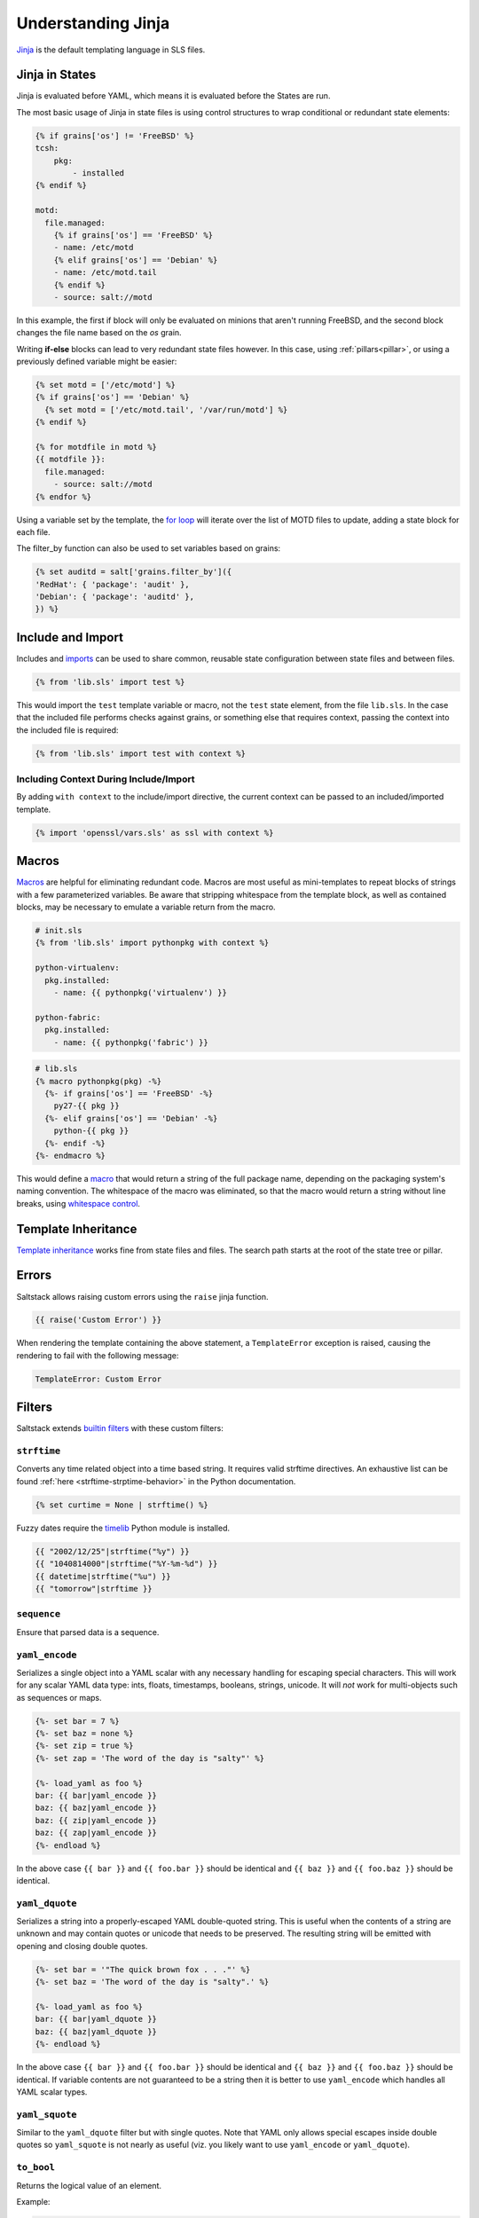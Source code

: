 .. _understanding-jinja:

===================
Understanding Jinja
===================

`Jinja`_ is the default templating language in SLS files.

.. _Jinja: http://jinja.pocoo.org/docs/templates/

Jinja in States
===============

Jinja is evaluated before YAML, which means it is evaluated before the States
are run.

The most basic usage of Jinja in state files is using control structures to
wrap conditional or redundant state elements:

.. code-block:: jinja

    {% if grains['os'] != 'FreeBSD' %}
    tcsh:
        pkg:
            - installed
    {% endif %}

    motd:
      file.managed:
        {% if grains['os'] == 'FreeBSD' %}
        - name: /etc/motd
        {% elif grains['os'] == 'Debian' %}
        - name: /etc/motd.tail
        {% endif %}
        - source: salt://motd

In this example, the first if block will only be evaluated on minions that
aren't running FreeBSD, and the second block changes the file name based on the
*os* grain.

Writing **if-else** blocks can lead to very redundant state files however. In
this case, using :ref:`pillars<pillar>`, or using a previously
defined variable might be easier:

.. code-block:: jinja

    {% set motd = ['/etc/motd'] %}
    {% if grains['os'] == 'Debian' %}
      {% set motd = ['/etc/motd.tail', '/var/run/motd'] %}
    {% endif %}

    {% for motdfile in motd %}
    {{ motdfile }}:
      file.managed:
        - source: salt://motd
    {% endfor %}

Using a variable set by the template, the `for loop`_ will iterate over the
list of MOTD files to update, adding a state block for each file.

The filter_by function can also be used to set variables based on grains:

.. code-block:: jinja

   {% set auditd = salt['grains.filter_by']({
   'RedHat': { 'package': 'audit' },
   'Debian': { 'package': 'auditd' },
   }) %}

.. _`for loop`: http://jinja.pocoo.org/docs/templates/#for

Include and Import
==================

Includes and imports_ can be used to share common, reusable state configuration
between state files and between files.

.. code-block:: jinja

    {% from 'lib.sls' import test %}

This would import the ``test`` template variable or macro, not the ``test``
state element, from the file ``lib.sls``. In the case that the included file
performs checks against grains, or something else that requires context, passing
the context into the included file is required:

.. code-block:: jinja

    {% from 'lib.sls' import test with context %}

Including Context During Include/Import
---------------------------------------

By adding ``with context`` to the include/import directive, the
current context can be passed to an included/imported template.

.. code-block:: jinja

    {% import 'openssl/vars.sls' as ssl with context %}


.. _imports: http://jinja.pocoo.org/docs/templates/#import

Macros
======

Macros_ are helpful for eliminating redundant code. Macros are most useful as
mini-templates to repeat blocks of strings with a few parameterized variables.
Be aware that stripping whitespace from the template block, as well as
contained blocks, may be necessary to emulate a variable return from the macro.

.. code-block:: jinja

    # init.sls
    {% from 'lib.sls' import pythonpkg with context %}

    python-virtualenv:
      pkg.installed:
        - name: {{ pythonpkg('virtualenv') }}

    python-fabric:
      pkg.installed:
        - name: {{ pythonpkg('fabric') }}

.. code-block:: jinja

    # lib.sls
    {% macro pythonpkg(pkg) -%}
      {%- if grains['os'] == 'FreeBSD' -%}
        py27-{{ pkg }}
      {%- elif grains['os'] == 'Debian' -%}
        python-{{ pkg }}
      {%- endif -%}
    {%- endmacro %}

This would define a macro_ that would return a string of the full package name,
depending on the packaging system's naming convention. The whitespace of the
macro was eliminated, so that the macro would return a string without line
breaks, using `whitespace control`_.

Template Inheritance
====================

`Template inheritance`_ works fine from state files and files. The search path
starts at the root of the state tree or pillar.

.. _`Template inheritance`: http://jinja.pocoo.org/docs/templates/#template-inheritance
.. _`Macros`: http://jinja.pocoo.org/docs/templates/#macros
.. _`macro`: http://jinja.pocoo.org/docs/templates/#macros
.. _`whitespace control`: http://jinja.pocoo.org/docs/templates/#whitespace-control

Errors
======

Saltstack allows raising custom errors using the ``raise`` jinja function.

.. code-block:: jinja

    {{ raise('Custom Error') }}

When rendering the template containing the above statement, a ``TemplateError``
exception is raised, causing the rendering to fail with the following message:

.. code-block:: text

    TemplateError: Custom Error

Filters
=======

Saltstack extends `builtin filters`_ with these custom filters:

.. jinja_ref:: strftime

``strftime``
------------

Converts any time related object into a time based string. It requires valid
strftime directives. An exhaustive list can be found :ref:`here
<strftime-strptime-behavior>` in the Python documentation.

.. code-block:: jinja

    {% set curtime = None | strftime() %}

Fuzzy dates require the `timelib`_ Python module is installed.

.. code-block:: jinja

    {{ "2002/12/25"|strftime("%y") }}
    {{ "1040814000"|strftime("%Y-%m-%d") }}
    {{ datetime|strftime("%u") }}
    {{ "tomorrow"|strftime }}


.. jinja_ref:: sequence

``sequence``
------------

Ensure that parsed data is a sequence.


.. jinja_ref:: yaml_encode

``yaml_encode``
---------------

Serializes a single object into a YAML scalar with any necessary
handling for escaping special characters.  This will work for any
scalar YAML data type: ints, floats, timestamps, booleans, strings,
unicode.  It will *not* work for multi-objects such as sequences or
maps.

.. code-block:: jinja

    {%- set bar = 7 %}
    {%- set baz = none %}
    {%- set zip = true %}
    {%- set zap = 'The word of the day is "salty"' %}

    {%- load_yaml as foo %}
    bar: {{ bar|yaml_encode }}
    baz: {{ baz|yaml_encode }}
    baz: {{ zip|yaml_encode }}
    baz: {{ zap|yaml_encode }}
    {%- endload %}

In the above case ``{{ bar }}`` and ``{{ foo.bar }}`` should be
identical and ``{{ baz }}`` and ``{{ foo.baz }}`` should be
identical.


.. jinja_ref:: yaml_dquote

``yaml_dquote``
---------------

Serializes a string into a properly-escaped YAML double-quoted
string.  This is useful when the contents of a string are unknown
and may contain quotes or unicode that needs to be preserved.  The
resulting string will be emitted with opening and closing double
quotes.

.. code-block:: jinja

    {%- set bar = '"The quick brown fox . . ."' %}
    {%- set baz = 'The word of the day is "salty".' %}

    {%- load_yaml as foo %}
    bar: {{ bar|yaml_dquote }}
    baz: {{ baz|yaml_dquote }}
    {%- endload %}

In the above case ``{{ bar }}`` and ``{{ foo.bar }}`` should be
identical and ``{{ baz }}`` and ``{{ foo.baz }}`` should be
identical.  If variable contents are not guaranteed to be a string
then it is better to use ``yaml_encode`` which handles all YAML
scalar types.


.. jinja_ref:: yaml_squote

``yaml_squote``
---------------

Similar to the ``yaml_dquote`` filter but with single quotes.  Note
that YAML only allows special escapes inside double quotes so
``yaml_squote`` is not nearly as useful (viz. you likely want to
use ``yaml_encode`` or ``yaml_dquote``).


.. jinja_ref:: to_bool

``to_bool``
-----------

.. versionadded:: 2017.7.0

Returns the logical value of an element.

Example:

.. code-block:: jinja

    {{ 'yes' | to_bool }}
    {{ 'true' | to_bool }}
    {{ 1 | to_bool }}
    {{ 'no' | to_bool }}

Will be rendered as:

.. code-block:: python

  True
  True
  True
  False


.. jinja_ref:: exactly_n_true

``exactly_n_true``
------------------

.. versionadded:: 2017.7.0

Tests that exactly N items in an iterable are "truthy" (neither None, False, nor 0).

Example:

.. code-block:: jinja

  {{ ['yes', 0, False, 'True'] | exactly_n_true(2) }}

Returns:

.. code-block:: python

  True


.. jinja_ref:: exactly_one_true

``exactly_one_true``
--------------------

.. versionadded:: 2017.7.0

Tests that exactly one item in an iterable is "truthy" (neither None, False, nor 0).

Example:

.. code-block:: jinja

  {{ ['yes', False, 0, None] | exactly_one_true }}

Returns:

.. code-block:: python

  True


.. jinja_ref:: quote

``quote``
---------

.. versionadded:: 2017.7.0

This text will be wrapped in quotes.


.. jinja_ref:: regex_search

``regex_search``
----------------

.. versionadded:: 2017.7.0

Scan through string looking for a location where this regular expression
produces a match. Returns ``None`` in case there were no matches found

Example:

.. code-block:: jinja

  {{ 'abcdefabcdef' | regex_search('BC(.*)', ignorecase=True) }}

Returns:

.. code-block:: python

  ('defabcdef',)


.. jinja_ref:: regex_match

``regex_match``
---------------

.. versionadded:: 2017.7.0

If zero or more characters at the beginning of string match this regular
expression, otherwise returns ``None``.

Example:

.. code-block:: jinja

  {{ 'abcdefabcdef' | regex_match('BC(.*)', ignorecase=True) }}

Returns:

.. code-block:: text

  None


.. jinja_ref:: uuid

``uuid``
--------

.. versionadded:: 2017.7.0

Return a UUID.

Example:

.. code-block:: jinja

  {{ 'random' | uuid }}

Returns:

.. code-block:: text

  3652b285-26ad-588e-a5dc-c2ee65edc804


.. jinja_ref:: is_list

``is_list``
-----------

.. versionadded:: 2017.7.0

Return if an object is list.

Example:

.. code-block:: jinja

  {{ [1, 2, 3] | is_list }}

Returns:

.. code-block:: python

  True


.. jinja_ref:: is_iter

``is_iter``
-----------

.. versionadded:: 2017.7.0

Return if an object is iterable.

Example:

.. code-block:: jinja

  {{ [1, 2, 3] | is_iter }}

Returns:

.. code-block:: python

  True


.. jinja_ref:: min

``min``
-------

.. versionadded:: 2017.7.0

Return the minimum value from a list.

Example:

.. code-block:: jinja

  {{ [1, 2, 3] | min }}

Returns:

.. code-block:: text

  1


.. jinja_ref:: max

``max``
-------

.. versionadded:: 2017.7.0

Returns the maximum value from a list.

Example:

.. code-block:: jinja

  {{ [1, 2, 3] | max }}

Returns:

.. code-block:: text

  3


.. jinja_ref:: avg

``avg``
-------

.. versionadded:: 2017.7.0

Returns the average value of the elements of a list

Example:

.. code-block:: jinja

  {{ [1, 2, 3] | avg }}

Returns:

.. code-block:: text

  2


.. jinja_ref:: union

``union``
---------

.. versionadded:: 2017.7.0

Return the union of two lists.

Example:

.. code-block:: jinja

  {{ [1, 2, 3] | union([2, 3, 4]) | join(', ') }}

Returns:

.. code-block:: text

  1, 2, 3, 4


.. jinja_ref:: intersect

``intersect``
-------------

.. versionadded:: 2017.7.0

Return the intersection of two lists.

Example:

.. code-block:: jinja

  {{ [1, 2, 3] | intersect([2, 3, 4]) | join(', ') }}

Returns:

.. code-block:: text

  2, 3


.. jinja_ref:: difference

``difference``
--------------

.. versionadded:: 2017.7.0

Return the difference of two lists.

Example:

.. code-block:: jinja

  {{ [1, 2, 3] | difference([2, 3, 4]) | join(', ') }}

Returns:

.. code-block:: text

  1



.. jinja_ref:: symmetric_difference

``symmetric_difference``
------------------------

.. versionadded:: 2017.7.0

Return the symmetric difference of two lists.

Example:

.. code-block:: jinja

  {{ [1, 2, 3] | symmetric_difference([2, 3, 4]) | join(', ') }}

Returns:

.. code-block:: text

  1, 4


.. jinja_ref:: is_sorted

``is_sorted``
-------------

.. versionadded:: 2017.7.0

Return is an iterable object is already sorted.

Example:

.. code-block:: jinja

  {{ [1, 2, 3] | is_sorted }}

Returns:

.. code-block:: python

  True


.. jinja_ref:: compare_lists

``compare_lists``
-----------------

.. versionadded:: 2017.7.0

Compare two lists and return a dictionary with the changes.

Example:

.. code-block:: jinja

  {{ [1, 2, 3] | compare_lists([1, 2, 4]) }}

Returns:

.. code-block:: python

  {'new': 4, 'old': 3}


.. jinja_ref:: compare_dicts

``compare_dicts``
-----------------

.. versionadded:: 2017.7.0

Compare two dictionaries and return a dictionary with the changes.

Example:

.. code-block:: jinja

  {{ {'a': 'b'} | compare_lists({'a': 'c'}) }}

Returns:

.. code-block:: python

  {'a': {'new': 'c', 'old': 'b'}}


.. jinja_ref:: is_hex

``is_hex``
----------

.. versionadded:: 2017.7.0

Return True if the value is hexazecimal.

Example:

.. code-block:: jinja

  {{ '0xabcd' | is_hex }}
  {{ 'xyzt' | is_hex }}

Returns:

.. code-block:: python

  True
  False


.. jinja_ref:: contains_whitespace

``contains_whitespace``
-----------------------

.. versionadded:: 2017.7.0

Return True if a text contains whitespaces.

Example:

.. code-block:: jinja

  {{ 'abcd' | contains_whitespace }}
  {{ 'ab cd' | contains_whitespace }}

Returns:

.. code-block:: python

  False
  True


.. jinja_ref:: substring_in_list

``substring_in_list``
---------------------

.. versionadded:: 2017.7.0

Return is a substring is found in a list of string values.

Example:

.. code-block:: jinja

  {{ 'abcd' | substring_in_list(['this', 'is', 'an abcd example']) }}

Returns:

.. code-block:: python

  True


.. jinja_ref:: check_whitelist_blacklist

``check_whitelist_blacklist``
-----------------------------

.. versionadded:: 2017.7.0

Check a whitelist and/or blacklist to see if the value matches it.

This filter can be used with either a whitelist or a blacklist individually,
or a whitelist and a blacklist can be passed simultaneously.

If whitelist is used alone, value membership is checked against the
whitelist only. If the value is found, the function returns ``True``.
Otherwise, it returns ``False``.

If blacklist is used alone, value membership is checked against the
blacklist only. If the value is found, the function returns ``False``.
Otherwise, it returns ``True``.

If both a whitelist and a blacklist are provided, value membership in the
blacklist will be examined first. If the value is not found in the blacklist,
then the whitelist is checked. If the value isn't found in the whitelist,
the function returns ``False``.

Whitelist Example:

.. code-block:: jinja

    {{ 5 | check_whitelist_blacklist(whitelist=[5, 6, 7]) }}

Returns:

.. code-block:: python

    True

Blacklist Example:

.. code-block:: jinja

    {{ 5 | check_whitelist_blacklist(blacklist=[5, 6, 7]) }}

.. code-block:: python

    False

.. jinja_ref:: date_format

``date_format``
---------------

.. versionadded:: 2017.7.0

Converts unix timestamp into human-readable string.

Example:

.. code-block:: jinja

  {{ 1457456400 | date_format }}
  {{ 1457456400 | date_format('%d.%m.%Y %H:%M') }}

Returns:

.. code-block:: text

  2017-03-08
  08.03.2017 17:00


.. jinja_ref:: to_num

``to_num``
----------

.. versionadded:: 2017.7.0
.. versionadded:: 2018.3.0
    Renamed from ``str_to_num`` to ``to_num``.

Converts a string to its numerical value.

Example:

.. code-block:: jinja

  {{ '5' | to_num }}

Returns:

.. code-block:: python

  5


.. jinja_ref:: to_bytes

``to_bytes``
------------

.. versionadded:: 2017.7.0

Converts string-type object to bytes.

Example:

.. code-block:: jinja

  {{ 'wall of text' | to_bytes }}

.. note::

    This option may have adverse effects when using the default renderer,
    ``jinja|yaml``. This is due to the fact that YAML requires proper handling
    in regard to special characters. Please see the section on :ref:`YAML ASCII
    support <yaml_plain_ascii>` in the :ref:`YAML Idiosyncracies
    <yaml-idiosyncrasies>` documentation for more information.

.. jinja_ref:: json_decode_list
.. jinja_ref:: json_encode_list

``json_encode_list``
--------------------

.. versionadded:: 2017.7.0
.. versionadded:: 2018.3.0
    Renamed from ``json_decode_list`` to ``json_encode_list``. When you encode
    something you get bytes, and when you decode, you get your locale's
    encoding (usually a ``unicode`` type). This filter was incorrectly-named
    when it was added. ``json_decode_list`` will be supported until the Neon
    release.

Recursively encodes all string elements of the list to bytes.

Example:

.. code-block:: jinja

  {{ [1, 2, 3] | json_encode_list }}

Returns:

.. code-block:: python

  [1, 2, 3]


.. jinja_ref:: json_decode_dict
.. jinja_ref:: json_encode_dict

``json_encode_dict``
--------------------

.. versionadded:: 2017.7.0
.. versionadded:: 2018.3.0
    Renamed from ``json_decode_dict`` to ``json_encode_dict``. When you encode
    something you get bytes, and when you decode, you get your locale's
    encoding (usually a ``unicode`` type). This filter was incorrectly-named
    when it was added. ``json_decode_dict`` will be supported until the Neon
    release.

Recursively encodes all string items in the dictionary to bytes.

Example:

Assuming that ``pillar['foo']`` contains ``{u'a': u'\u0414'}``, and your locale
is ``en_US.UTF-8``:

.. code-block:: jinja

  {{ pillar['foo'] | json_encode_dict }}

Returns:

.. code-block:: python

  {'a': '\xd0\x94'}


.. jinja_ref:: random_hash

``random_hash``
---------------

.. versionadded:: 2017.7.0
.. versionadded:: 2018.3.0
    Renamed from ``rand_str`` to ``random_hash`` to more accurately describe
    what the filter does. ``rand_str`` will be supported until the Neon
    release.

Generates a random number between 1 and the number passed to the filter, and
then hashes it. The default hash type is the one specified by the minion's
:conf_minion:`hash_type` config option, but an alternate hash type can be
passed to the filter as an argument.

Example:

.. code-block:: jinja

  {% set num_range = 99999999 %}
  {{ num_range | random_hash }}
  {{ num_range | random_hash('sha512') }}

Returns:

.. code-block:: text

  43ec517d68b6edd3015b3edc9a11367b
  d94a45acd81f8e3107d237dbc0d5d195f6a52a0d188bc0284c0763ece1eac9f9496fb6a531a296074c87b3540398dace1222b42e150e67c9301383fde3d66ae5


.. jinja_ref:: md5

``md5``
-------

.. versionadded:: 2017.7.0

Return the md5 digest of a string.

Example:

.. code-block:: jinja

  {{ 'random' | md5 }}

Returns:

.. code-block:: text

  7ddf32e17a6ac5ce04a8ecbf782ca509


.. jinja_ref:: sha256

``sha256``
----------

.. versionadded:: 2017.7.0

Return the sha256 digest of a string.

Example:

.. code-block:: jinja

  {{ 'random' | sha256 }}

Returns:

.. code-block:: text

  a441b15fe9a3cf56661190a0b93b9dec7d04127288cc87250967cf3b52894d11


.. jinja_ref:: sha512

``sha512``
----------

.. versionadded:: 2017.7.0

Return the sha512 digest of a string.

Example:

.. code-block:: jinja

  {{ 'random' | sha512 }}

Returns:

.. code-block:: text

  811a90e1c8e86c7b4c0eef5b2c0bf0ec1b19c4b1b5a242e6455be93787cb473cb7bc9b0fdeb960d00d5c6881c2094dd63c5c900ce9057255e2a4e271fc25fef1


.. jinja_ref:: base64_encode

``base64_encode``
-----------------

.. versionadded:: 2017.7.0

Encode a string as base64.

Example:

.. code-block:: jinja

  {{ 'random' | base64_encode }}

Returns:

.. code-block:: text

  cmFuZG9t


.. jinja_ref:: base64_decode

``base64_decode``
-----------------

.. versionadded:: 2017.7.0

Decode a base64-encoded string.

.. code-block:: jinja

  {{ 'Z2V0IHNhbHRlZA==' | base64_decode }}

Returns:

.. code-block:: text

  get salted


.. jinja_ref:: hmac

``hmac``
--------

.. versionadded:: 2017.7.0

Verify a challenging hmac signature against a string / shared-secret. Returns
a boolean value.

Example:

.. code-block:: jinja

  {{ 'get salted' | hmac('shared secret', 'eBWf9bstXg+NiP5AOwppB5HMvZiYMPzEM9W5YMm/AmQ=') }}

Returns:

.. code-block:: python

  True


.. jinja_ref:: http_query

``http_query``
--------------

.. versionadded:: 2017.7.0

Return the HTTP reply object from a URL.

Example:

.. code-block:: jinja

  {{ 'http://jsonplaceholder.typicode.com/posts/1' | http_query }}

Returns:

.. code-block:: python

  {
    'body': '{
      "userId": 1,
      "id": 1,
      "title": "sunt aut facere repellat provident occaecati excepturi option reprehenderit",
      "body": "quia et suscipit\\nsuscipit recusandae consequuntur expedita et cum\\nreprehenderit molestiae ut ut quas totam\\nnostrum rerum est autem sunt rem eveniet architecto"
    }'
  }

.. _`builtin filters`: http://jinja.pocoo.org/docs/templates/#builtin-filters
.. _`timelib`: https://github.com/pediapress/timelib/

Networking Filters
------------------

The following networking-related filters are supported:


.. jinja_ref:: is_ip

``is_ip``
---------

.. versionadded:: 2017.7.0

Return if a string is a valid IP Address.

.. code-block:: jinja

  {{ '192.168.0.1' | is_ip }}

Additionally accepts the following options:

- global
- link-local
- loopback
- multicast
- private
- public
- reserved
- site-local
- unspecified

Example - test if a string is a valid loopback IP address.

.. code-block:: jinja

  {{ '192.168.0.1' | is_ip(options='loopback') }}



.. jinja_ref:: is_ipv4

``is_ipv4``
-----------

.. versionadded:: 2017.7.0

Returns if a string is a valid IPv4 address. Supports the same options
as ``is_ip``.

.. code-block:: jinja

  {{ '192.168.0.1' | is_ipv4 }}


.. jinja_ref:: is_ipv6

``is_ipv6``
-----------

.. versionadded:: 2017.7.0

Returns if a string is a valid IPv6 address. Supports the same options
as ``is_ip``.

.. code-block:: jinja

  {{ 'fe80::' | is_ipv6 }}


.. jinja_ref:: ipaddr

``ipaddr``
----------

.. versionadded:: 2017.7.0

From a list, returns only valid IP entries. Supports the same options
as ``is_ip``. The list can contains also IP interfaces/networks.

Example:

.. code-block:: jinja

  {{ ['192.168.0.1', 'foo', 'bar', 'fe80::'] | ipaddr }}

Returns:

.. code-block:: python

  ['192.168.0.1', 'fe80::']


.. jinja_ref:: ipv4

``ipv4``
--------

.. versionadded:: 2017.7.0

From a list, returns only valid IPv4 entries. Supports the same options
as ``is_ip``. The list can contains also IP interfaces/networks.

Example:

.. code-block:: jinja

  {{ ['192.168.0.1', 'foo', 'bar', 'fe80::'] | ipv4 }}

Returns:

.. code-block:: python

  ['192.168.0.1']


.. jinja_ref:: ipv6

``ipv6``
--------

.. versionadded:: 2017.7.0

From a list, returns only valid IPv6 entries. Supports the same options
as ``is_ip``. The list can contains also IP interfaces/networks.

Example:

.. code-block:: jinja

  {{ ['192.168.0.1', 'foo', 'bar', 'fe80::'] | ipv6 }}

Returns:

.. code-block:: python

  ['fe80::']


.. jinja_ref:: network_hosts

``network_hosts``
-----------------

.. versionadded:: 2017.7.0

Return the list of hosts within a networks. This utility works for both IPv4 and IPv6.

.. note::

    When running this command with a large IPv6 network, the command will
    take a long time to gather all of the hosts.

Example:

.. code-block:: jinja

  {{ '192.168.0.1/30' | network_hosts }}

Returns:

.. code-block:: python

  ['192.168.0.1', '192.168.0.2']


.. jinja_ref:: network_size

``network_size``
----------------

.. versionadded:: 2017.7.0

Return the size of the network. This utility works for both IPv4 and IPv6.

Example:

.. code-block:: jinja

  {{ '192.168.0.1/8' | network_size }}

Returns:

.. code-block:: python

  16777216


.. jinja_ref:: gen_mac

``gen_mac``
-----------

.. versionadded:: 2017.7.0

Generates a MAC address with the defined OUI prefix.

Common prefixes:

- ``00:16:3E`` -- Xen
- ``00:18:51`` -- OpenVZ
- ``00:50:56`` -- VMware (manually generated)
- ``52:54:00`` -- QEMU/KVM
- ``AC:DE:48`` -- PRIVATE

Example:

.. code-block:: jinja

  {{ '00:50' | gen_mac }}

Returns:

.. code-block:: text

  00:50:71:52:1C


.. jinja_ref:: mac_str_to_bytes

``mac_str_to_bytes``
--------------------

.. versionadded:: 2017.7.0

Converts a string representing a valid MAC address to bytes.

Example:

.. code-block:: jinja

  {{ '00:11:22:33:44:55' | mac_str_to_bytes }}

.. note::

    This option may have adverse effects when using the default renderer,
    ``jinja|yaml``. This is due to the fact that YAML requires proper handling
    in regard to special characters. Please see the section on :ref:`YAML ASCII
    support <yaml_plain_ascii>` in the :ref:`YAML Idiosyncracies
    <yaml-idiosyncrasies>` documentation for more information.

.. jinja_ref:: dns_check

``dns_check``
-------------

.. versionadded:: 2017.7.0

Return the ip resolved by dns, but do not exit on failure, only raise an
exception. Obeys system preference for IPv4/6 address resolution.

Example:

.. code-block:: jinja

  {{ 'www.google.com' | dns_check(port=443) }}

Returns:

.. code-block:: text

  '172.217.3.196'

File filters
------------

.. jinja_ref:: is_text_file

``is_text_file``
----------------

.. versionadded:: 2017.7.0

Return if a file is text.

Uses heuristics to guess whether the given file is text or binary,
by reading a single block of bytes from the file.
If more than 30% of the chars in the block are non-text, or there
are NUL ('\x00') bytes in the block, assume this is a binary file.

Example:

.. code-block:: jinja

  {{ '/etc/salt/master' | is_text_file }}

Returns:

.. code-block:: python

  True


.. jinja_ref:: is_binary_file

``is_binary_file``
------------------

.. versionadded:: 2017.7.0

Return if a file is binary.

Detects if the file is a binary, returns bool. Returns True if the file is
a bin, False if the file is not and None if the file is not available.

Example:

.. code-block:: jinja

  {{ '/etc/salt/master' | is_binary_file }}

Returns:

.. code-block:: python

  False


.. jinja_ref:: is_empty_file

``is_empty_file``
-----------------

.. versionadded:: 2017.7.0

Return if a file is empty.

Example:

.. code-block:: jinja

  {{ '/etc/salt/master' | is_empty_file }}

Returns:

.. code-block:: python

  False


.. jinja_ref:: file_hashsum

``file_hashsum``
----------------

.. versionadded:: 2017.7.0

Return the hashsum of a file.

Example:

.. code-block:: jinja

  {{ '/etc/salt/master' | file_hashsum }}

Returns:

.. code-block:: text

  02d4ef135514934759634f10079653252c7ad594ea97bd385480c532bca0fdda


.. jinja_ref:: list_files

``list_files``
--------------

.. versionadded:: 2017.7.0

Return a recursive list of files under a specific path.

Example:

.. code-block:: jinja

  {{ '/etc/salt/' | list_files | join('\n') }}

Returns:

.. code-block:: text

  /etc/salt/master
  /etc/salt/proxy
  /etc/salt/minion
  /etc/salt/pillar/top.sls
  /etc/salt/pillar/device1.sls


.. jinja_ref:: path_join

``path_join``
-------------

.. versionadded:: 2017.7.0

Joins absolute paths.

Example:

.. code-block:: jinja

  {{ '/etc/salt/' | path_join('pillar', 'device1.sls') }}

Returns:

.. code-block:: text

  /etc/salt/pillar/device1.sls


.. jinja_ref:: which

``which``
---------

.. versionadded:: 2017.7.0

Python clone of /usr/bin/which.

Example:

.. code-block:: jinja

  {{ 'salt-master' | which }}

Returns:

.. code-block:: text

  /usr/local/salt/virtualenv/bin/salt-master


Tests
=====

Saltstack extends `builtin tests`_ with these custom tests:

.. _`builtin tests`: http://jinja.pocoo.org/docs/templates/#builtin-tests

.. jinja_ref:: equalto

``equalto``
-----------

Tests the equality between two values.

Can be used in an ``if`` statement directly:

.. code-block:: jinja

    {% if 1 is equalto(1) %}
        < statements >
    {% endif %}

If clause evaluates to ``True``

or with the ``selectattr`` filter:

.. code-block:: jinja

    {{ [{'value': 1}, {'value': 2} , {'value': 3}] | selectattr('value', 'equalto', 3) | list }}

Returns:

.. code-block:: python

    [{'value': 3}]

.. jinja_ref:: match

``match``
---------

Tests that a string matches the regex passed as an argument.

Can be used in a ``if`` statement directly:

.. code-block:: jinja

    {% if 'a' is match('[a-b]') %}
        < statements >
    {% endif %}

If clause evaluates to ``True``

or with the ``selectattr`` filter:

.. code-block:: jinja

    {{ [{'value': 'a'}, {'value': 'b'}, {'value': 'c'}] | selectattr('value', 'match', '[b-e]') | list }}

Returns:

.. code-block:: python

    [{'value': 'b'}, {'value': 'c'}]


Test supports additional optional arguments: ``ignorecase``, ``multiline``


Escape filters
--------------

.. jinja_ref:: regex_escape

``regex_escape``
----------------

.. versionadded:: 2017.7.0

Allows escaping of strings so they can be interpreted literally by another function.

Example:

.. code-block:: jinja

  regex_escape = {{ 'https://example.com?foo=bar%20baz' | regex_escape }}

will be rendered as:

.. code-block:: text

  regex_escape = https\:\/\/example\.com\?foo\=bar\%20baz

Set Theory Filters
------------------

.. jinja_ref:: unique

``unique``
----------

.. versionadded:: 2017.7.0

Performs set math using Jinja filters.

Example:

.. code-block:: jinja

  unique = {{ ['foo', 'foo', 'bar'] | unique }}

will be rendered as:

.. code-block:: text

  unique = ['foo', 'bar']

Jinja in Files
==============

Jinja_ can be used in the same way in managed files:

.. code-block:: yaml

    # redis.sls
    /etc/redis/redis.conf:
        file.managed:
            - source: salt://redis.conf
            - template: jinja
            - context:
                bind: 127.0.0.1

.. code-block:: jinja

    # lib.sls
    {% set port = 6379 %}

.. code-block:: ini

    # redis.conf
    {% from 'lib.sls' import port with context %}
    port {{ port }}
    bind {{ bind }}

As an example, configuration was pulled from the file context and from an
external template file.

.. note::

    Macros and variables can be shared across templates. They should not be
    starting with one or more underscores, and should be managed by one of the
    following tags: `macro`, `set`, `load_yaml`, `load_json`, `import_yaml` and
    `import_json`.

.. jinja_ref:: escaping-jinja

Escaping Jinja
==============

Occasionally, it may be necessary to escape Jinja syntax. There are two ways
to do this in Jinja. One is escaping individual variables or strings and the
other is to escape entire blocks.

To escape a string commonly used in Jinja syntax such as ``{{``, you can use the
following syntax:

.. code-block:: jinja

    {{ '{{' }}

For larger blocks that contain Jinja syntax that needs to be escaped, you can use
raw blocks:

.. code-block:: jinja

    {% raw %}
        some text that contains jinja characters that need to be escaped
    {% endraw %}

See the `Escaping`_ section of Jinja's documentation to learn more.

A real-word example of needing to use raw tags to escape a larger block of code
is when using ``file.managed`` with the ``contents_pillar`` option to manage
files that contain something like consul-template, which shares a syntax subset
with Jinja. Raw blocks are necessary here because the Jinja in the pillar would
be rendered before the file.managed is ever called, so the Jinja syntax must be
escaped:

.. code-block:: jinja

    {% raw %}
    - contents_pillar: |
        job "example-job" {
          <snipped>
          task "example" {
              driver = "docker"

              config {
                  image = "docker-registry.service.consul:5000/example-job:{{key "nomad/jobs/example-job/version"}}"
          <snipped>
    {% endraw %}

.. _`Escaping`: http://jinja.pocoo.org/docs/dev/templates/#escaping

.. jinja_ref:: calling-salt-functions

Calling Salt Functions
======================

The Jinja renderer provides a shorthand lookup syntax for the ``salt``
dictionary of :term:`execution function <Execution Function>`.

.. versionadded:: 2014.7.0

.. code-block:: jinja

    # The following two function calls are equivalent.
    {{ salt['cmd.run']('whoami') }}
    {{ salt.cmd.run('whoami') }}

.. jinja_ref:: debugging

Debugging
=========

The ``show_full_context`` function can be used to output all variables present
in the current Jinja context.

.. versionadded:: 2014.7.0

.. code-block:: jinja

    Context is: {{ show_full_context()|yaml(False) }}

.. jinja_ref:: logs

Logs
----

.. versionadded:: 2017.7.0

Yes, in Salt, one is able to debug a complex Jinja template using the logs.
For example, making the call:

.. code-block:: jinja

    {%- do salt.log.error('testing jinja logging') -%}

Will insert the following message in the minion logs:

.. code-block:: text

    2017-02-01 01:24:40,728 [salt.module.logmod][ERROR   ][3779] testing jinja logging

.. jinja_ref:: custom-execution-modules

Python Methods
====================

A powerful feature of jinja that is only hinted at in the official jinja
documentation is that you can use the native python methods of the
variable type. Here is the python documentation for `string methods`_.

.. code-block:: jinja

  {% set hostname,domain = grains.id.partition('.')[::2] %}{{ hostname }}

.. code-block:: jinja

  {% set strings = grains.id.split('-') %}{{ strings[0] }}

.. _`string methods`: https://docs.python.org/2/library/stdtypes.html#string-methods

Custom Execution Modules
========================

Custom execution modules can be used to supplement or replace complex Jinja. Many
tasks that require complex looping and logic are trivial when using Python
in a Salt execution module. Salt execution modules are easy to write and
distribute to Salt minions.

Functions in custom execution modules are available in the Salt execution
module dictionary just like the built-in execution modules:

.. code-block:: jinja

    {{ salt['my_custom_module.my_custom_function']() }}

- :ref:`How to Convert Jinja Logic to an Execution Module <tutorial-jinja_to_execution-module>`
- :ref:`Writing Execution Modules <writing-execution-modules>`

.. jinja_ref:: custom-jinja-filters

Custom Jinja filters
====================

Given that all execution modules are available in the Jinja template,
one can easily define a custom module as in the previous paragraph
and use it as a Jinja filter.
However, please note that it will not be accessible through the pipe.

For example, instead of:

.. code-block:: jinja

    {{ my_variable | my_jinja_filter }}

The user will need to define ``my_jinja_filter`` function under an extension
module, say ``my_filters`` and use as:

.. code-block:: jinja

    {{ salt.my_filters.my_jinja_filter(my_variable) }}

The greatest benefit is that you are able to access thousands of existing functions, e.g.:

- get the DNS AAAA records for a specific address using the :mod:`dnsutil <salt.modules.dnsutil>`:

  .. code-block:: jinja

    {{ salt.dnsutil.AAAA('www.google.com') }}

- retrieve a specific field value from a :mod:`Redis <salt.modules.modredis>` hash:

  .. code-block:: jinja

    {{ salt.redis.hget('foo_hash', 'bar_field') }}

- get the routes to ``0.0.0.0/0`` using the :mod:`NAPALM route <salt.modules.napalm_route>`:

  .. code-block:: jinja

    {{ salt.route.show('0.0.0.0/0') }}
